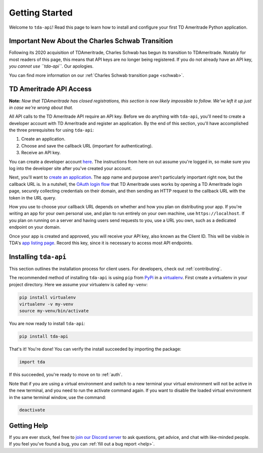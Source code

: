 .. _getting_started:

===============
Getting Started
===============

Welcome to ``tda-api``! Read this page to learn how to install and configure 
your first TD Ameritrade Python application.


+++++++++++++++++++++++++++++++++++++++++++++++++
Important New About the Charles Schwab Transition
+++++++++++++++++++++++++++++++++++++++++++++++++

Following its 2020 acquisition of TDAmeritrade, Charles Schwab has begun its 
transition to TDAmeritrade. Notably for most readers of this page, this means 
that API keys are no longer being registered. If you do not already have an API 
key, *you cannot use ``tda-api``*. Our apologies. 

You can find more information on our :ref:`Charles Schwab transition page 
<schwab>`.


++++++++++++++++++++++++
TD Ameritrade API Access
++++++++++++++++++++++++

**Note:** *Now that TDAmeritrade has closed registrations, this section is now 
likely impossible to follow. We've left it up just in case we're wrong about 
that.*

All API calls to the TD Ameritrade API require an API key. Before we do 
anything with ``tda-api``, you'll need to create a developer account with TD 
Ameritrade and register an application. By the end of this section, you'll have 
accomplished the three prerequisites for using ``tda-api``:

1. Create an application.
#. Choose and save the callback URL (important for authenticating).
#. Receive an API key.

You can create a developer account `here <https://developer.tdameritrade.com/
user/register>`__. The instructions from here on out assume you're logged in,
so make sure you log into the developer site after you've created your account.

Next, you'll want to `create an application
<https://developer.tdameritrade.com/user/me/apps/add>`__. The app name and 
purpose aren't particularly important right now, but the callback URL is. In a 
nutshell, the `OAuth login flow <https://requests-oauthlib.readthedocs.io/en/
latest/oauth2_workflow.html#web-application-flow>`__ that TD Ameritrade uses
works by opening a TD Ameritrade login page, securely collecting credentials on 
their domain, and then sending an HTTP request to the callback URL with the 
token in the URL query.

How you use to choose your callback URL depends on whether and how you 
plan on distributing your app. If you're writing an app for your own personal 
use, and plan to run entirely on your own machine, use ``https://localhost``. If
you plan on running on a server and having users send requests to you, use a URL
you own, such as a dedicated endpoint on your domain.

Once your app is created and approved, you will receive your API key, also known
as the Client ID. This will be visible in TDA's `app listing page <https://
developer.tdameritrade.com/user/me/apps>`__. Record this key, since it 
is necessary to access most API endpoints.

++++++++++++++++++++++
Installing ``tda-api``
++++++++++++++++++++++

This section outlines the installation process for client users. For developers, 
check out :ref:`contributing`.

The recommended method of installing ``tda-api`` is using ``pip`` from
`PyPi <https://pypi.org/project/tda-api/>`__ in a `virtualenv <https://
virtualenv.pypa.io/en/latest/>`__. First create a virtualenv in your project 
directory. Here we assume your virtualenv is called ``my-venv``:

.. code-block:: shell

  pip install virtualenv
  virtualenv -v my-venv
  source my-venv/bin/activate

You are now ready to install ``tda-api``:

.. code-block:: shell

  pip install tda-api

That's it! You're done! You can verify the install succeeded by importing the 
package:

.. code-block:: python

  import tda

If this succeeded, you're ready to move on to :ref:`auth`.

Note that if you are using a virtual environment and switch to a new terminal
your virtual environment will not be active in the new terminal,
and you need to run the activate command again.
If you want to disable the loaded virtual environment in the same terminal window,
use the command:

.. code-block:: shell

  deactivate

++++++++++++
Getting Help
++++++++++++

If you are ever stuck, feel free to  `join our Discord server
<https://discord.gg/M3vjtHj>`__ to ask questions, get advice, and chat with 
like-minded people. If you feel you've found a bug, you can :ref:`fill out a bug 
report <help>`.
